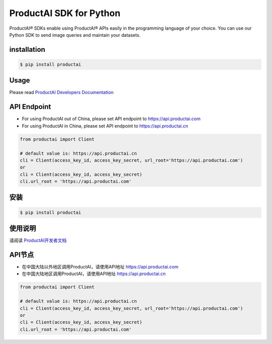ProductAI SDK for Python
========================

.. image:: https://travis-ci.org/MalongTech/productai-python-sdk.svg?branch=master
    :target: https://travis-ci.org/MalongTech/productai-python-sdk

.. image:: https://badge.fury.io/py/productai.svg
    :target: https://badge.fury.io/py/productai

.. image:: https://codeclimate.com/github/MalongTech/productai-python-sdk/badges/gpa.svg
   :target: https://codeclimate.com/github/MalongTech/productai-python-sdk
      :alt: Code Climate

ProductAI® SDKs enable using ProductAI® APIs easily in the programming language of your choice. You can use our Python SDK to send image queries and maintain your datasets.

installation
--------------------

.. code-block:: bash

    $ pip install productai

Usage
--------

Please read `ProductAI Developers Documentation <https://developers.productai.com/en/>`_

API Endpoint
------------------

- For using ProductAI out of China, please set API endpoint to https://api.productai.com
- For using ProductAI in China, please set API endpoint to https://api.productai.cn

.. code-block:: python

    from productai import Client

    # default value is: https://api.productai.cn
    cli = Client(access_key_id, access_key_secret, url_root='https://api.productai.com')
    or
    cli = Client(access_key_id, access_key_secret)
    cli.url_root = 'https://api.productai.com'


安装
--------

.. code-block:: bash

    $ pip install productai


使用说明
--------

请阅读 `ProductAI开发者文档 <https://developers.productai.cn/zh/>`_


API节点
--------

- 在中国大陆以外地区调用ProductAI，请使用API地址 https://api.productai.com
- 在中国大陆地区调用ProductAI，请使用API地址 https://api.productai.cn

.. code-block:: python

    from productai import Client

    # default value is: https://api.productai.cn
    cli = Client(access_key_id, access_key_secret, url_root='https://api.productai.com')
    or
    cli = Client(access_key_id, access_key_secret)
    cli.url_root = 'https://api.productai.com'
